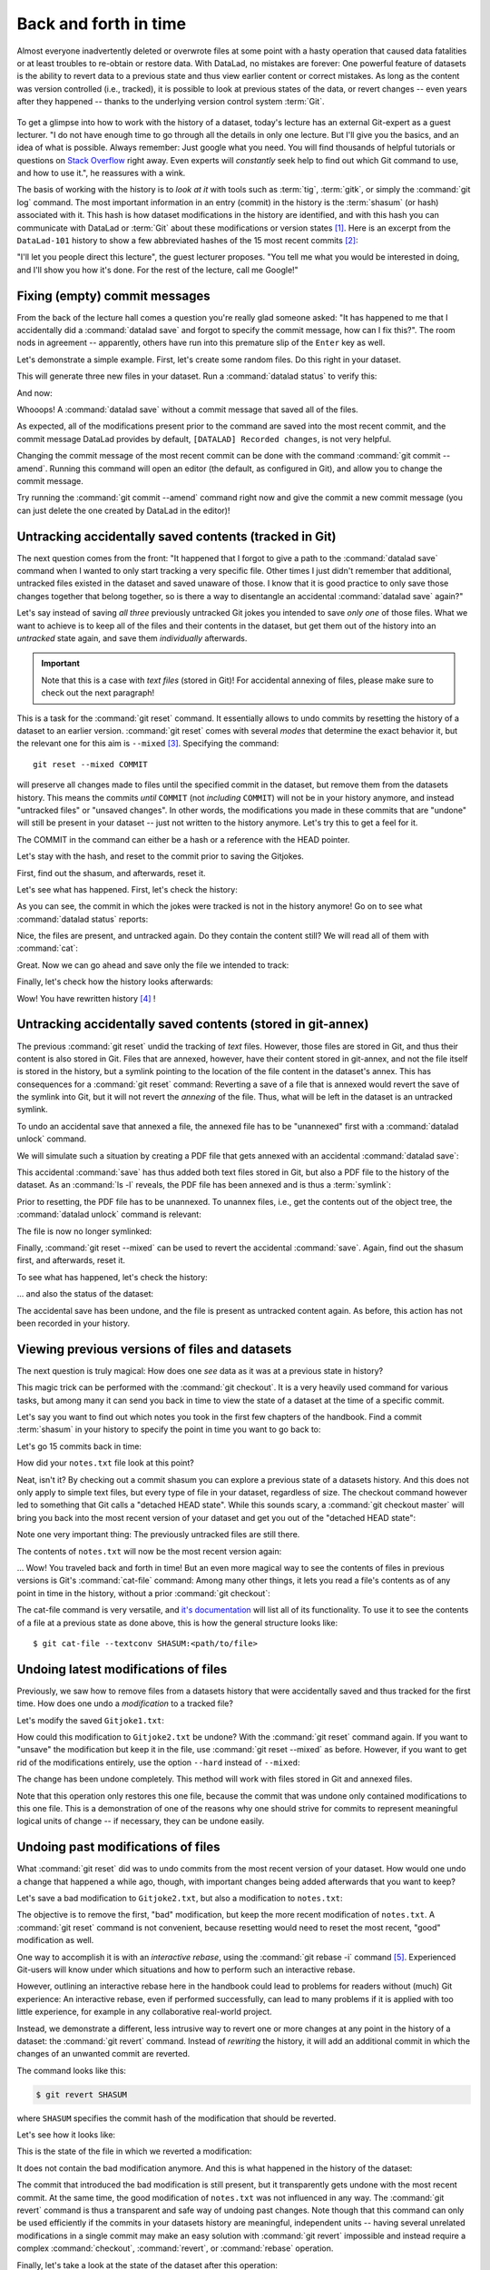 .. _history:

Back and forth in time
----------------------


Almost everyone inadvertently deleted or overwrote files at some point with
a hasty operation that caused data fatalities or at least troubles to
re-obtain or restore data.
With DataLad, no mistakes are forever: One powerful feature of datasets
is the ability to revert data to a previous state and thus view earlier content or
correct mistakes. As long as the content was version controlled (i.e., tracked),
it is possible to look at previous states of the data, or revert changes --
even years after they happened -- thanks to the underlying version control
system :term:`Git`.

.. figure:: ../artwork/src/versioncontrol.svg
   :width: 70%

To get a glimpse into how to work with the history of a dataset, today's lecture
has an external Git-expert as a guest lecturer.
"I do not have enough time to go through all the details in only
one lecture. But I'll give you the basics, and an idea of what is possible.
Always remember: Just google what you need. You will find thousands of helpful tutorials
or questions on `Stack Overflow <https://stackoverflow.com>`_ right away.
Even experts will *constantly* seek help to find out which Git command to
use, and how to use it.", he reassures with a wink.

The basis of working with the history is to *look at it* with tools such
as :term:`tig`, :term:`gitk`, or simply the :command:`git log` command.
The most important information in an entry (commit) in the history is
the :term:`shasum` (or hash) associated with it.
This hash is how dataset modifications in the history are identified,
and with this hash you can communicate with DataLad or :term:`Git` about these
modifications or version states [#f1]_.
Here is an excerpt from the ``DataLad-101`` history to show a
few abbreviated hashes of the 15 most recent commits [#f2]_:

.. runrecord:: _examples/DL-101-137-101
   :workdir: dl-101/DataLad-101
   :language: console

   $ git log -15 --oneline


"I'll let you people direct this lecture", the guest lecturer proposes.
"You tell me what you would be interested in doing, and I'll show you how it's
done. For the rest of the lecture, call me Google!"

Fixing (empty) commit messages
^^^^^^^^^^^^^^^^^^^^^^^^^^^^^^

From the back of the lecture hall comes a question you're really glad
someone asked: "It has happened to me that I accidentally did a
:command:`datalad save` and forgot to specify the commit message,
how can I fix this?".
The room nods in agreement -- apparently, others have run into this
premature slip of the ``Enter`` key as well.

Let's demonstrate a simple example. First, let's create some random files.
Do this right in your dataset.

.. runrecord:: _examples/DL-101-137-102
   :language: console
   :workdir: dl-101/DataLad-101

   $ cat << EOT > Gitjoke1.txt
   Git knows what you did last summer!
   EOT

   $ cat << EOT > Gitjoke2.txt
   Knock knock. Who's there? Git.
   Git-who?
   Sorry, 'who' is not a git command - did you mean 'show'?
   EOT

   $ cat << EOT > Gitjoke3.txt
   In Soviet Russia, git commits YOU!
   EOT

This will generate three new files in your dataset. Run a
:command:`datalad status` to verify this:

.. runrecord:: _examples/DL-101-137-103
   :language: console
   :workdir: dl-101/DataLad-101

   $ datalad status

And now:

.. runrecord:: _examples/DL-101-137-104
   :language: console
   :workdir: dl-101/DataLad-101

   $ datalad save

Whooops! A :command:`datalad save` without a
commit message that saved all of the files.

.. runrecord:: _examples/DL-101-137-105
   :language: console
   :workdir: dl-101/DataLad-101
   :emphasize-lines: 6

   $ git log -p -1

As expected, all of the modifications present prior to the
command are saved into the most recent commit, and the commit
message DataLad provides by default, ``[DATALAD] Recorded changes``,
is not very helpful.

Changing the commit message of the most recent commit can be done with
the command :command:`git commit --amend`. Running this command will open
an editor (the default, as configured in Git), and allow you
to change the commit message.

Try running the :command:`git commit --amend` command right now and give
the commit a new commit message (you can just delete the one created by
DataLad in the editor)!

.. findoutmore:: Changing the commit messages of not-the-most-recent commits

   The :command:`git commit --amend` commands will let you
   rewrite the commit message of the most recent commit. If you
   however need to rewrite commit messages of older commits, you
   can do so during a so-called "interactive rebase" [#f4]_. The command
   for this is

   .. code-block:: bash

      $ git rebase -i HEAD~N

   where ``N`` specifies how far back you want to rewrite commits.
   ``git rebase -i HEAD~3`` for example lets you apply changes to the
   any number of commit messages within the last three commits.

   .. note::

      Be aware that an interactive rebase lets you *rewrite* history.
      This can lead to confusion or worse if the history you are rewriting
      is shared with others, e.g., in a collaborative project. Be also aware
      that rewriting history that is *pushed*/*published* (e.g., to GitHub)
      will require a force-push!

   Running this command gives you a list of the N most recent commits
   in your text editor (which may be :term:`vim`!), sorted with
   the most recent commit on the bottom.
   This is how it may look like:

   .. code-block:: bash

      pick 8503f26 Add note on adding siblings
      pick 23f0a52 add note on configurations and git config
      pick c42cba4 add note on DataLads procedures

      # Rebase b259ce8..c42cba4 onto b259ce8 (3 commands)
      #
      # Commands:
      # p, pick <commit> = use commit
      # r, reword <commit> = use commit, but edit the commit message
      # e, edit <commit> = use commit, but stop for amending
      # s, squash <commit> = use commit, but meld into previous commit
      # f, fixup <commit> = like "squash", but discard this commit's log message
      # x, exec <command> = run command (the rest of the line) using shell
      # b, break = stop here (continue rebase later with 'git rebase --continue')
      # d, drop <commit> = remove commit
      # l, label <label> = label current HEAD with a name

   An interactive rebase allows to apply various modifying actions to any
   number of commits in the list. Below the list are descriptions of these
   different actions. Among them is "reword", which lets you "edit the commit
   message". To apply this action and reword the top-most commit message in this list
   (``8503f26 Add note on adding siblings``, three commits back in the history),
   exchange the word ``pick`` in the beginning of the line with the word
   ``reword`` or simply ``r`` like this::

      r 8503f26 Add note on adding siblings

   If you want to reword more than one commit message, exchange several
   ``pick``\s. Any commit with the word ``pick`` at the beginning of the line will
   be kept as is. Once you are done, save and close the editor. This will
   sequentially open up a new editor for each commit you want to reword. In
   it, you will be able to change the commit message. Save to proceed to
   the next commit message until the rebase is complete.
   But be careful not to delete any lines in the above editor view --
   **An interactive rebase can be dangerous, and if you remove a line, this commit will be lost!** [#f5]_

Untracking accidentally saved contents (tracked in Git)
^^^^^^^^^^^^^^^^^^^^^^^^^^^^^^^^^^^^^^^^^^^^^^^^^^^^^^^

The next question comes from the front:
"It happened that I forgot to give a path to the :command:`datalad save`
command when I wanted to only start tracking a very specific file.
Other times I just didn't remember that
additional, untracked files existed in the dataset and saved unaware of
those. I know that it is good practice to only save
those changes together that belong together, so is there a way to
disentangle an accidental :command:`datalad save` again?"

Let's say instead of saving *all three* previously untracked Git jokes
you intended to save *only one* of those files. What we
want to achieve is to keep all of the files and their contents
in the dataset, but get them out of the history into an
*untracked* state again, and save them *individually* afterwards.

.. important::

   Note that this is a case with *text files* (stored in Git)! For
   accidental annexing of files, please make sure to check out
   the next paragraph!

This is a task for the :command:`git reset` command. It essentially allows to
undo commits by resetting the history of a dataset to an earlier version.
:command:`git reset` comes with several *modes* that determine the
exact behavior it, but the relevant one for this aim is ``--mixed`` [#f3]_.
Specifying the command::

   git reset --mixed COMMIT

will preserve all changes made to files until the specified
commit in the dataset, but remove them from the datasets history.
This means the commits *until* ``COMMIT`` (not *including* ``COMMIT``)
will not be in your history anymore, and instead "untracked files" or
"unsaved changes". In other words, the modifications
you made in these commits that are "undone" will still be present
in your dataset -- just not written to the history anymore. Let's
try this to get a feel for it.

The COMMIT in the command can either be a hash or a reference
with the HEAD pointer.

.. findoutmore:: Git terminology: branches and HEADs?

   A Git repository (and thus any DataLad dataset) is built up as a tree of
   commits. A *branch* is a named pointer (reference) to a commit, and allows you
   to isolate developments. The default branch is called ``master``. ``HEAD`` is
   a pointer to the branch you are currently on, and thus to the last commit
   in the given branch.

   .. figure:: ../artwork/src/git_branch_HEAD.png

   Using ``HEAD``, you can identify the most recent commit, or count backwards
   starting from the most recent commit. ``HEAD~1`` is the ancestor of the most
   recent commit, i.e., one commit back (``f30ab`` in the figure above). Apart from
   the notation ``HEAD~N``, there is also ``HEAD^N`` used to count backwards, but
   less frequently used and of importance primarily in the case of *merge*
   commits.
   `This post <https://stackoverflow.com/questions/2221658/whats-the-difference-between-head-and-head-in-git>`__
   explains the details well.

Let's stay with the hash, and reset to the commit prior to saving the Gitjokes.

First, find out the shasum, and afterwards, reset it.

.. runrecord:: _examples/DL-101-137-106
   :language: console
   :workdir: dl-101/DataLad-101

   $ git log -n 3 --oneline

.. runrecord:: _examples/DL-101-137-107
   :language: console
   :workdir: dl-101/DataLad-101
   :realcommand: echo "$ git reset --mixed $(git rev-parse HEAD~1)" && git reset --mixed $(git rev-parse HEAD~1)

Let's see what has happened. First, let's check the history:

.. runrecord:: _examples/DL-101-137-108
   :language: console
   :workdir: dl-101/DataLad-101

   $ git log -n 2 --oneline

As you can see, the commit in which the jokes were tracked
is not in the history anymore! Go on to see what :command:`datalad status`
reports:

.. runrecord:: _examples/DL-101-137-109
   :workdir: dl-101/DataLad-101
   :language: console

   $ datalad status

Nice, the files are present, and untracked again. Do they contain
the content still? We will read all of them with :command:`cat`:

.. runrecord:: _examples/DL-101-137-110
   :workdir: dl-101/DataLad-101
   :language: console

   $ cat Gitjoke*

Great. Now we can go ahead and save only the file we intended
to track:

.. runrecord:: _examples/DL-101-137-111
   :workdir: dl-101/DataLad-101
   :language: console

   $ datalad save -m "save my favorite Git joke" Gitjoke2.txt

Finally, let's check how the history looks afterwards:

.. runrecord:: _examples/DL-101-137-112
   :workdir: dl-101/DataLad-101
   :language: console

   $ git log -2

Wow! You have rewritten history [#f4]_ !

Untracking accidentally saved contents (stored in git-annex)
^^^^^^^^^^^^^^^^^^^^^^^^^^^^^^^^^^^^^^^^^^^^^^^^^^^^^^^^^^^^

The previous :command:`git reset` undid the tracking of *text* files.
However, those files are stored in Git, and thus their content
is also stored in Git. Files that are annexed, however, have
their content stored in git-annex, and not the file itself is stored
in the history, but a symlink pointing to the location of the file
content in the dataset's annex. This has consequences for
a :command:`git reset` command: Reverting a save of a file that is
annexed would revert the save of the symlink into Git, but it will
not revert the *annexing* of the file.
Thus, what will be left in the dataset is an untracked symlink.

To undo an accidental save that annexed a file, the annexed file
has to be "unannexed" first with a :command:`datalad unlock` command.

We will simulate such a situation by creating a PDF file that
gets annexed with an accidental :command:`datalad save`:

.. runrecord:: _examples/DL-101-137-113
   :language: console
   :workdir: dl-101/DataLad-101

   # create an empty pdf file
   $ convert xc:none -page Letter apdffile.pdf
   # accidentally save it
   $ datalad save

This accidental :command:`save` has thus added both text files
stored in Git, but also a PDF file to the history of the dataset.
As an :command:`ls -l` reveals, the PDF file has been annexed and is
thus a :term:`symlink`:

.. runrecord:: _examples/DL-101-137-114
   :language: console
   :workdir: dl-101/DataLad-101

   $ ls -l apdffile.pdf

Prior to resetting, the PDF file has to be unannexed.
To unannex files, i.e., get the contents out of the object tree,
the :command:`datalad unlock` command is relevant:

.. runrecord:: _examples/DL-101-137-115
   :language: console
   :workdir: dl-101/DataLad-101

   $ datalad unlock apdffile.pdf

The file is now no longer symlinked:

.. runrecord:: _examples/DL-101-137-116
   :language: console
   :workdir: dl-101/DataLad-101

   $ ls -l apdffile.pdf

Finally, :command:`git reset --mixed` can be used to revert the
accidental :command:`save`. Again, find out the shasum first, and
afterwards, reset it.

.. runrecord:: _examples/DL-101-137-117
   :language: console
   :workdir: dl-101/DataLad-101

   $ git log -n 3 --oneline

.. runrecord:: _examples/DL-101-137-118
   :language: console
   :workdir: dl-101/DataLad-101
   :realcommand: echo "$ git reset --mixed $(git rev-parse HEAD~1)" && git reset --mixed $(git rev-parse HEAD~1)

To see what has happened, let's check the history:

.. runrecord:: _examples/DL-101-137-119
   :language: console
   :workdir: dl-101/DataLad-101

   $ git log -n 2 --oneline

... and also the status of the dataset:

.. runrecord:: _examples/DL-101-137-120
   :language: console
   :workdir: dl-101/DataLad-101

   $ datalad status

The accidental save has been undone, and the file is present
as untracked content again.
As before, this action has not been recorded in your history.

Viewing previous versions of files and datasets
^^^^^^^^^^^^^^^^^^^^^^^^^^^^^^^^^^^^^^^^^^^^^^^

The next question is truly magical: How does one *see*
data as it was at a previous state in history?

This magic trick can be performed with the :command:`git checkout`.
It is a very heavily used command for various tasks, but among
many it can send you back in time to view the state of a dataset
at the time of a specific commit.

Let's say you want to find out which notes you took in the first
few chapters of the handbook. Find a commit :term:`shasum` in your history
to specify the point in time you want to go back to:

.. runrecord:: _examples/DL-101-137-121
   :language: console
   :workdir: dl-101/DataLad-101

   $ git log -n 20 --oneline

Let's go 15 commits back in time:

.. runrecord:: _examples/DL-101-137-122
   :language: console
   :workdir: dl-101/DataLad-101
   :realcommand: echo "$ git checkout $(git rev-parse HEAD~15)" && git checkout $(git rev-parse HEAD~15)

How did your ``notes.txt`` file look at this point?

.. runrecord:: _examples/DL-101-137-123
   :language: console
   :workdir: dl-101/DataLad-101

   $ cat notes.txt

Neat, isn't it? By checking out a commit shasum you can explore a previous
state of a datasets history. And this does not only apply to simple text
files, but every type of file in your dataset, regardless of size.
The checkout command however led to something that Git calls a "detached HEAD state".
While this sounds scary, a :command:`git checkout master` will bring you
back into the most recent version of your dataset and get you out of the
"detached HEAD state":

.. runrecord:: _examples/DL-101-137-124
   :language: console
   :workdir: dl-101/DataLad-101

   $ git checkout master


Note one very important thing: The previously untracked files are still
there.

.. runrecord:: _examples/DL-101-137-125
   :language: console
   :workdir: dl-101/DataLad-101

   $ datalad status

The contents of ``notes.txt`` will now be the most recent version again:

.. runrecord:: _examples/DL-101-137-126
   :language: console
   :workdir: dl-101/DataLad-101

   $ cat notes.txt

... Wow! You traveled back and forth in time!
But an even more magical way to see the contents of files in previous
versions is Git's :command:`cat-file` command: Among many other things, it lets
you read a file's contents as of any point in time in the history, without a
prior :command:`git checkout`:

.. runrecord:: _examples/DL-101-137-127
   :language: console
   :workdir: dl-101/DataLad-101
   :realcommand: echo "$ git cat-file --textconv $(git rev-parse HEAD~15):notes.txt" && git cat-file --textconv $(git rev-parse HEAD~15):notes.txt

The cat-file command is very versatile, and
`it's documentation <https://git-scm.com/docs/git-cat-file>`_ will list all
of its functionality. To use it to see the contents of a file at a previous
state as done above, this is how the general structure looks like::

   $ git cat-file --textconv SHASUM:<path/to/file>

Undoing latest modifications of files
^^^^^^^^^^^^^^^^^^^^^^^^^^^^^^^^^^^^^

Previously, we saw how to remove files from a datasets history that
were accidentally saved and thus tracked for the first time.
How does one undo a *modification* to a tracked file?

Let's modify the saved ``Gitjoke1.txt``:

.. runrecord:: _examples/DL-101-137-128
   :language: console
   :workdir: dl-101/DataLad-101

   $ echo "this is by far my favorite joke!" >> Gitjoke2.txt

.. runrecord:: _examples/DL-101-137-129
   :language: console
   :workdir: dl-101/DataLad-101

   $ cat Gitjoke2.txt

.. runrecord:: _examples/DL-101-137-130
   :language: console
   :workdir: dl-101/DataLad-101

   $ datalad status

.. runrecord:: _examples/DL-101-137-131
   :language: console
   :workdir: dl-101/DataLad-101

   $ datalad save -m "add joke evaluation to joke" Gitjoke2.txt

How could this modification to ``Gitjoke2.txt`` be undone?
With the :command:`git reset` command again. If you want to
"unsave" the modification but keep it in the file, use
:command:`git reset --mixed` as before. However, if you want to
get rid of the modifications entirely, use the option ``--hard``
instead of ``--mixed``:

.. runrecord:: _examples/DL-101-137-132
   :language: console
   :workdir: dl-101/DataLad-101

   $ git log -n 2 --oneline

.. runrecord:: _examples/DL-101-137-133
   :language: console
   :workdir: dl-101/DataLad-101
   :realcommand: echo "$ git reset --hard $(git rev-parse HEAD~1)" && git reset --hard $(git rev-parse HEAD~1)

.. runrecord:: _examples/DL-101-137-134
   :language: console
   :workdir: dl-101/DataLad-101

   $ cat Gitjoke2.txt

The change has been undone completely. This method will work with
files stored in Git and annexed files.

Note that this operation only restores this one file, because the commit that
was undone only contained modifications to this one file. This is a
demonstration of one of the reasons why one should strive for commits to
represent meaningful logical units of change -- if necessary, they can be
undone easily.

Undoing past modifications of files
^^^^^^^^^^^^^^^^^^^^^^^^^^^^^^^^^^^

What :command:`git reset` did was to undo commits from
the most recent version of your dataset. How
would one undo a change that happened a while ago, though,
with important changes being added afterwards that you want
to keep?

Let's save a bad modification to ``Gitjoke2.txt``,
but also a modification to ``notes.txt``:

.. runrecord:: _examples/DL-101-137-140
   :language: console
   :workdir: dl-101/DataLad-101

   $ echo "bad modification" >> Gitjoke2.txt

.. runrecord:: _examples/DL-101-137-141
   :language: console
   :workdir: dl-101/DataLad-101

   $ datalad save -m "did a bad modification" Gitjoke2.txt

.. runrecord:: _examples/DL-101-137-142
   :language: console
   :workdir: dl-101/DataLad-101

   $ cat << EOT >> notes.txt

   Git has many handy tools to go back in forth in
   time and work with the history of datasets.
   Among many other things you can rewrite commit
   messages, undo changes, or look at previous versions
   of datasets. A superb resource to find out more about
   this and practice such Git operations is this
   chapter in the Pro-git book:
   https://git-scm.com/book/en/v2/Git-Tools-Rewriting-History

   EOT

.. runrecord:: _examples/DL-101-137-143
   :language: console
   :workdir: dl-101/DataLad-101

   $ datalad save -m "add note on helpful git resource" notes.txt

The objective is to remove the first, "bad" modification, but
keep the more recent modification of ``notes.txt``. A :command:`git reset`
command is not convenient, because resetting would need to reset
the most recent, "good" modification as well.

One way to accomplish it is with an *interactive rebase*, using the
:command:`git rebase -i` command [#f5]_. Experienced Git-users will know
under which situations and how to perform such an interactive rebase.

However, outlining an interactive rebase here in the handbook could lead to
problems for readers without (much) Git experience: An interactive rebase,
even if performed successfully, can lead to many problems if it is applied with
too little experience, for example in any collaborative real-world project.

Instead, we demonstrate a different, less intrusive way to revert one or more
changes at any point in the history of a dataset: the :command:`git revert`
command.
Instead of *rewriting* the history, it will add an additional commit in which
the changes of an unwanted commit are reverted.

The command looks like this:

.. code-block:: bash

   $ git revert SHASUM

where ``SHASUM`` specifies the commit hash of the modification that should
be reverted.

.. findoutmore:: Reverting more than a single commit

   Alternatively, you can also specify a range of commits modify commits, for
   example like this::

      $ git revert OLDER_SHASUM..NEWERSHASUM

   This command will revert all commits starting with the one after
   ``OLDER_SHASUM`` (i.e. **not including** this commit) until and **including**
   the one specified with ``NEWERSHASUM``.
   For each reverted commit, one new commit will be added to the history that
   reverts it. Thus, if you revert a range of three commits, there will be three
   reversal commits. If you however want the reversal of a range of commits
   saved in a single commit, supply the ``--no-commit`` option as in

   .. code-block:: bash

      $ git revert --no-commit OLDER_SHASUM..NEWERSHASUM

   After running this command, run a single ``git commit`` to conclude the
   reversal and save it in a single commit.

Let's see how it looks like:

.. runrecord:: _examples/DL-101-137-144
   :language: console
   :workdir: dl-101/DataLad-101
   :realcommand: echo "$ git revert $(git rev-parse HEAD~1)" && git revert $(git rev-parse HEAD~1)

This is the state of the file in which we reverted a modification:

.. runrecord:: _examples/DL-101-137-145
   :language: console
   :workdir: dl-101/DataLad-101

   $ cat Gitjoke2.txt

It does not contain the bad modification anymore. And this is what happened in
the history of the dataset:

.. runrecord:: _examples/DL-101-137-146
   :language: console
   :workdir: dl-101/DataLad-101
   :emphasize-lines: 6-8, 20

   $ git log -n 3

The commit that introduced the bad modification is still present, but it
transparently gets undone with the most recent commit. At the same time, the
good modification of ``notes.txt`` was not influenced in any way. The
:command:`git revert` command is thus a transparent and safe way of undoing past
changes. Note though that this command can only be used efficiently if the
commits in your datasets history are meaningful, independent units -- having
several unrelated modifications in a single commit may make an easy solution
with :command:`git revert` impossible and instead require a complex
:command:`checkout`, :command:`revert`, or :command:`rebase` operation.

Finally, let's take a look at the state of the dataset after this operation:

.. runrecord:: _examples/DL-101-137-147
   :language: console
   :workdir: dl-101/DataLad-101

   $ datalad status

As you can see, unsurprisingly, the :command:`git revert` command had no
effects on anything else but the specified commit, and previously untracked
files are still present.

Oh no! I'm in a merge conflict!
^^^^^^^^^^^^^^^^^^^^^^^^^^^^^^^

When working with the history of a dataset, especially when rewriting
the history with an interactive rebase or when reverting commits, it is
possible to run into so-called *merge conflicts*.
Merge conflicts happen when Git needs assistance in deciding
which changes to keep and which to apply. It will require
you to edit the file the merge conflict is happening in with
a text editor, but such merge conflict are by far not as scary as
they may seem during the first few times of solving merge conflicts.

This section is not a guide on how to solve merge-conflicts, but a broad
overview on the necessary steps, and a pointer to a more comprehensive guide.

- The first thing to do if you end up in a merge conflict is
  to read the instructions Git is giving you -- they are a useful guide.
- Also, it is reassuring to remember that you can always get out of
  a merge conflict by aborting the operation that led to it (e.g.,
  ``git rebase --abort``.
- To actually solve a merge conflict, you will have to edit files: In the
  documents the merge conflict applies to, Git marks the sections it needs
  help with with markers that consists of ``>``, ``<``, and ``=``
  signs and commit shasums or branch names.
  There will be two marked parts, and you have to delete the one you do not
  want to keep, as well as all markers.
- Afterwards, run ``git add <path/to/file`` and finally a ``git commit``.

An excellent resource on how to deal with merge conflicts is
`this post <https://help.github.com/en/articles/resolving-a-merge-conflict-using-the-command-line>`_.

Summary
^^^^^^^

This guest lecture has given you a glimpse into how to work with the
history of your DataLad datasets.
To conclude this section, let's remove all untracked contents from
the dataset. This can be done with :command:`git clean`: The command
:command:`git clean -f` swipes your dataset clean and removes any untracked
file.
**Careful! This is not revertible, and content lost with this commands can not be recovered!**
If you want to be extra sure, run :command:`git clean -fn` beforehand -- this will
give you a list of the files that would be deleted.

.. runrecord:: _examples/DL-101-137-148
   :language: console
   :workdir: dl-101/DataLad-101

   $ git clean -f

Afterwards, the :command:`datalad status` returns nothing, indicating a
clean dataset state with no untracked files or modifications.

.. runrecord:: _examples/DL-101-137-149
   :language: console
   :workdir: dl-101/DataLad-101

   $ datalad status

Finally, if you want, apply you're new knowledge about reverting commits
to remove the ``Gitjoke2.txt`` file.


.. only:: adminmode

   Add a tag at the section end.

     .. runrecord:: _examples/DL-101-137-160
        :language: console
        :workdir: dl-101/DataLad-101

        $ git branch sct_back_and_forth_in_time


.. rubric:: Footnotes

.. [#f1] For example, the :command:`datalad rerun` command introduced in section
         :ref:`run2` takes such a hash as an argument, and re-executes
         the ``datalad run`` or ``datalad rerun`` :term:`run record` associated with
         this hash. Likewise, the :command:`git diff` can work with commit hashes.

.. [#f2] There are other alternatives to reference commits in the history of a dataset,
         for example "counting" ancestors of the most recent commit using the notation
         ``HEAD~2``, ``HEAD^2`` or ``HEAD@{2}``. However, using hashes to reference
         commits is a very fail-save method and saves you from accidentally miscounting.

.. [#f3] The option ``--mixed`` is the default mode for a :command:`git reset`
         command, omitting it (i.e., running just ``git reset``) leads to the
         same behavior. It is explicitly stated in this book to make the mode
         clear, though.

.. [#f4] Note though that rewriting history can be dangerous, and you should
         be aware of what you are doing. For example, rewriting parts of the
         dataset's history that have been published (e.g., to a GitHub repository)
         already or that other people have copies of, is not advised.

.. [#f5] When in need to interactively rebase, please consult further documentation
         and tutorials. It is out of the scope of this handbook to be a complete
         guide on rebasing, and not all interactive rebasing operations are
         complication-free. However, you can always undo mistakes that occur
         during rebasing with the help of the `reflog <https://git-scm.com/docs/git-reflog>`_.